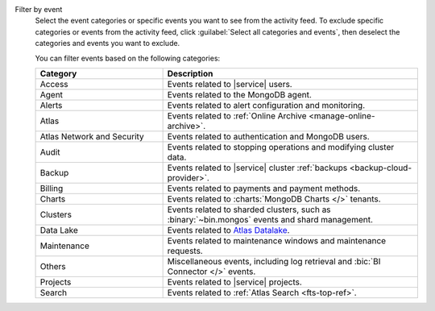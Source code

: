 Filter by event
  Select the event categories or specific events you want to see from
  the activity feed. To exclude specific categories or events from the
  activity feed, click :guilabel:`Select all categories and events`,
  then deselect the categories and events you want to exclude.

  You can filter events based on the following categories:

  .. list-table::
      :header-rows: 1
      :widths: 20 40

      * - Category
        - Description

      * - Access
        - Events related to |service| users.

      * - Agent
        - Events related to the MongoDB agent.

      * - Alerts
        - Events related to alert configuration and monitoring.

      * - Atlas
        - Events related to :ref:`Online Archive
          <manage-online-archive>`.

      * - Atlas Network and Security
        - Events related to authentication and MongoDB users.

      * - Audit
        - Events related to stopping operations and modifying
          cluster data.

      * - Backup
        - Events related to |service| cluster
          :ref:`backups <backup-cloud-provider>`.

      * - Billing
        - Events related to payments and payment methods.

      * - Charts
        - Events related to :charts:`MongoDB Charts </>` tenants.

      * - Clusters
        - Events related to sharded clusters, such as
          :binary:`~bin.mongos` events and shard management.

      * - Data Lake
        - Events related to `Atlas Datalake <https://docs.mongodb.com/datalake/>`__.

      * - Maintenance
        - Events related to maintenance windows and
          maintenance requests.

      * - Others
        - Miscellaneous events, including log retrieval and
          :bic:`BI Connector </>` events.

      * - Projects
        - Events related to |service| projects.

      * - Search
        - Events related to :ref:`Atlas Search <fts-top-ref>`.
